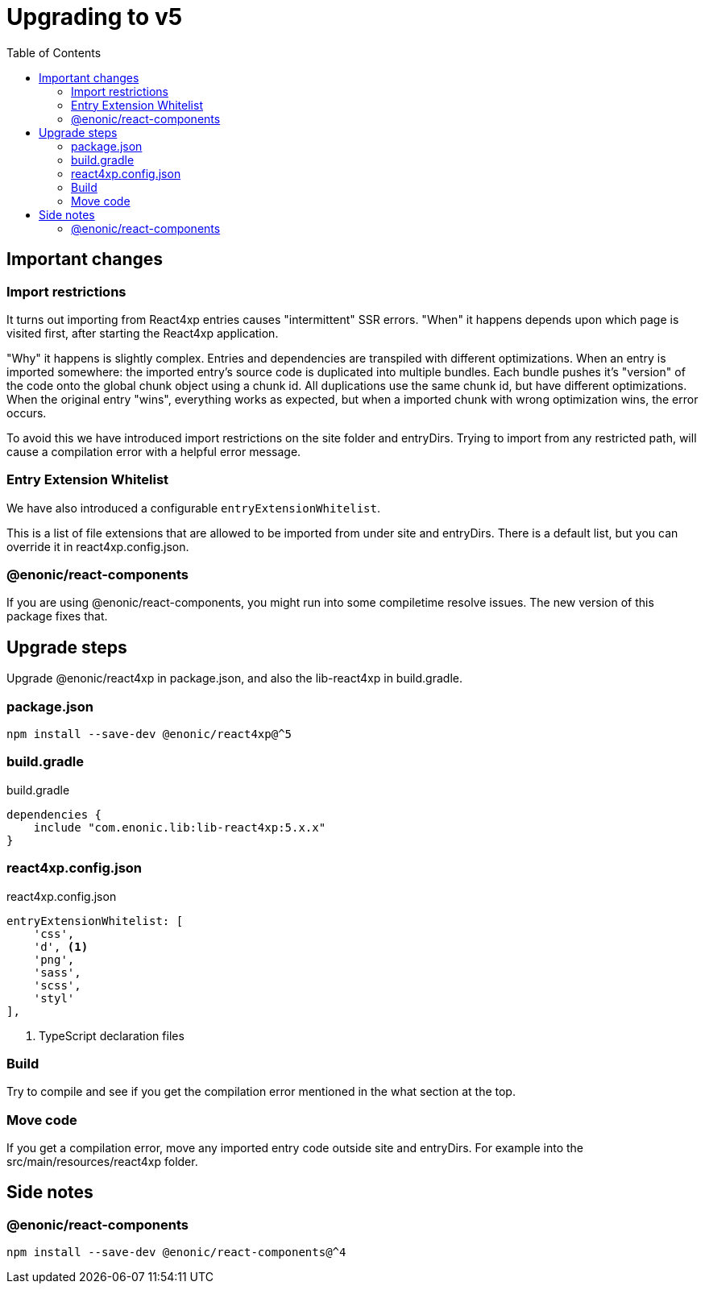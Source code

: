 = Upgrading to v5
:toc: right

== Important changes

=== Import restrictions

It turns out importing from React4xp entries causes "intermittent" SSR errors. "When" it happens depends upon which page is visited first, after starting the React4xp application.

"Why" it happens is slightly complex. Entries and dependencies are transpiled with different optimizations. When an entry is imported somewhere: the imported entry's source code is duplicated into multiple bundles. Each bundle pushes it's "version" of the code onto the global chunk object using a chunk id. All duplications use the same chunk id, but have different optimizations. When the original entry "wins", everything works as expected, but when a imported chunk with wrong optimization wins, the error occurs.

To avoid this we have introduced import restrictions on the site folder and entryDirs. Trying to import from any restricted path, will cause a compilation error with a helpful error message.

=== Entry Extension Whitelist

We have also introduced a configurable `entryExtensionWhitelist`.

This is a list of file extensions that are allowed to be imported from under site and entryDirs. There is a default list, but you can override it in react4xp.config.json.

=== @enonic/react-components

If you are using @enonic/react-components, you might run into some compiletime resolve issues. The new version of this package fixes that.

== Upgrade steps

Upgrade @enonic/react4xp in package.json, and also the lib-react4xp in build.gradle.

=== package.json

[source,console]
npm install --save-dev @enonic/react4xp@^5

=== build.gradle

.build.gradle
[source,gradle]
----
dependencies {
    include "com.enonic.lib:lib-react4xp:5.x.x"
}
----

=== react4xp.config.json

.react4xp.config.json
[source,gradle]
----
entryExtensionWhitelist: [
    'css',
    'd', <1>
    'png',
    'sass',
    'scss',
    'styl'
],
----
<1> TypeScript declaration files

=== Build

Try to compile and see if you get the compilation error mentioned in the what section at the top.

=== Move code

If you get a compilation error, move any imported entry code outside site and entryDirs. For example into the src/main/resources/react4xp folder.

== Side notes

=== @enonic/react-components

[source,console]
npm install --save-dev @enonic/react-components@^4